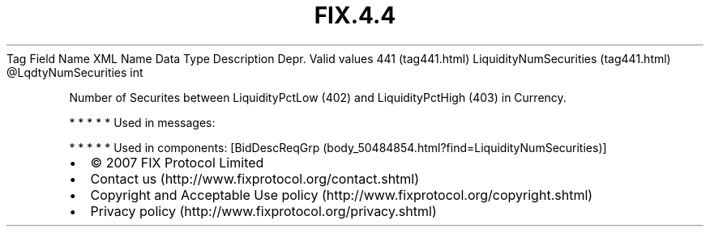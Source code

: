 .TH FIX.4.4 "" "" "Tag #441"
Tag
Field Name
XML Name
Data Type
Description
Depr.
Valid values
441 (tag441.html)
LiquidityNumSecurities (tag441.html)
\@LqdtyNumSecurities
int
.PP
Number of Securites between LiquidityPctLow (402) and
LiquidityPctHigh (403) in Currency.
.PP
   *   *   *   *   *
Used in messages:
.PP
   *   *   *   *   *
Used in components:
[BidDescReqGrp (body_50484854.html?find=LiquidityNumSecurities)]

.PD 0
.P
.PD

.PP
.PP
.IP \[bu] 2
© 2007 FIX Protocol Limited
.IP \[bu] 2
Contact us (http://www.fixprotocol.org/contact.shtml)
.IP \[bu] 2
Copyright and Acceptable Use policy (http://www.fixprotocol.org/copyright.shtml)
.IP \[bu] 2
Privacy policy (http://www.fixprotocol.org/privacy.shtml)
